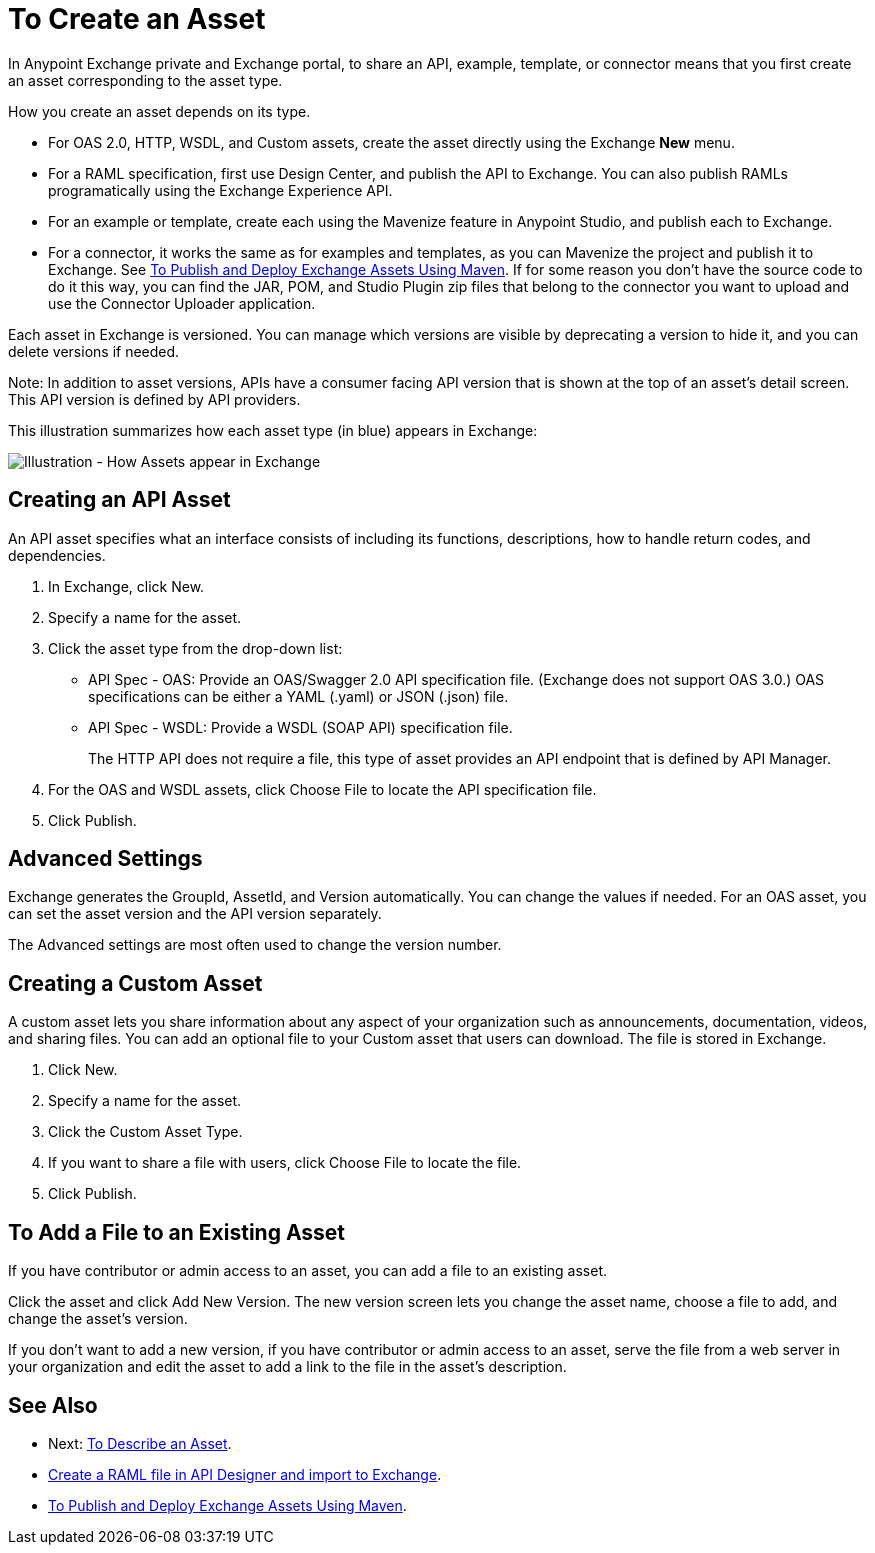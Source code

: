 = To Create an Asset
:imagesdir: ./_images

In Anypoint Exchange private and Exchange portal, to share an API, example, template, or connector means that 
you first create an asset corresponding to the asset type.

How you create an asset depends on its type.

* For OAS 2.0, HTTP, WSDL, and Custom assets, create the asset directly using the Exchange *New* menu.
* For a RAML specification, first use Design Center, and publish the API to Exchange. You can also publish RAMLs programatically using the Exchange Experience API. 
* For an example or template, create each using the Mavenize feature in Anypoint Studio, and publish each to Exchange.
* For a connector, it works the same as for examples and templates, as you can Mavenize the project and publish it to Exchange. See link:/anypoint-exchange/to-publish-assets-maven[To Publish and Deploy Exchange Assets Using Maven]. If for some reason you don't have the source code to do it this way, you can find the JAR, POM, and Studio Plugin zip files that belong to the connector you want to upload and use the Connector Uploader application.

Each asset in Exchange is versioned. You can manage which versions are visible by deprecating a version to hide it, and you can delete versions if needed. 

Note: In addition to asset versions, APIs have a consumer facing API version that is shown at the top of an asset's detail screen. This API version is defined by API providers.

This illustration summarizes how each asset type (in blue) appears in Exchange:

image:ex2-exchange-assets.png[Illustration - How Assets appear in Exchange]

== Creating an API Asset

An API asset specifies what an interface consists of including its functions, descriptions, how to handle return codes, and dependencies.

. In Exchange, click New.
. Specify a name for the asset.
. Click the asset type from the drop-down list:
+
* API Spec - OAS: Provide an OAS/Swagger 2.0 API specification file. (Exchange does not support OAS 3.0.) OAS specifications can be either a YAML (.yaml) or JSON (.json) file.
* API Spec - WSDL: Provide a WSDL (SOAP API) specification file.
+
The HTTP API does not require a file, this type of asset provides an API endpoint 
that is defined by API Manager. 
+
. For the OAS and WSDL assets, click Choose File to locate the API specification file.
. Click Publish.

== Advanced Settings

Exchange generates the GroupId, AssetId, and Version automatically. You can change the values if needed. For an OAS asset, you can set the asset version and the API version separately. 

The Advanced settings are most often used to change the version number.

== Creating a Custom Asset

A custom asset lets you share information about any aspect of your organization such as announcements, documentation, videos, and sharing files. You can add an optional file to your Custom asset that users can download. The file is stored in Exchange. 

. Click New.
. Specify a name for the asset.
. Click the Custom Asset Type.
. If you want to share a file with users, click Choose File to locate the file.
. Click Publish.

== To Add a File to an Existing Asset

If you have contributor or admin access to an asset, you can add a file to an existing asset. 

Click the asset and click Add New Version. The new version screen lets you change the asset name, choose a file to add, and change the asset's version.

If you don't want to add a new version, if you have contributor or admin access to an asset, serve the file from a web server in your organization and edit the asset to add a link to the file in the asset's description.

== See Also

* Next: link:/anypoint-exchange/to-describe-an-asset[To Describe an Asset].
* link:/design-center/v/1.0/upload-raml-task[Create a RAML file in API Designer and import to Exchange].
* link:/anypoint-exchange/to-publish-assets-maven[To Publish and Deploy Exchange Assets Using Maven].
